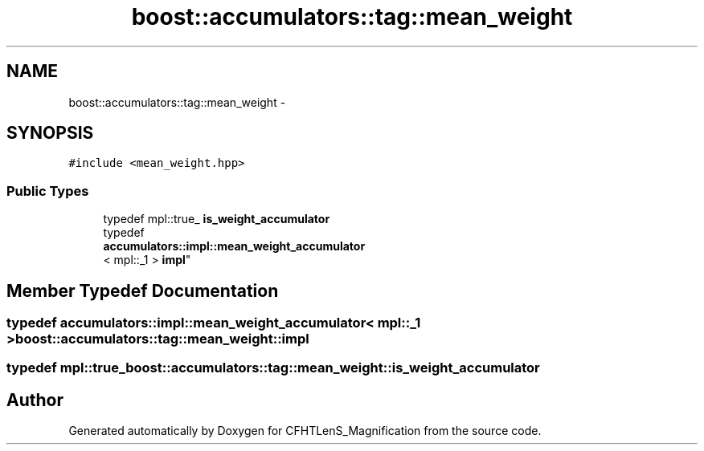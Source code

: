 .TH "boost::accumulators::tag::mean_weight" 3 "Tue Jul 7 2015" "Version 0.9.0" "CFHTLenS_Magnification" \" -*- nroff -*-
.ad l
.nh
.SH NAME
boost::accumulators::tag::mean_weight \- 
.SH SYNOPSIS
.br
.PP
.PP
\fC#include <mean_weight\&.hpp>\fP
.SS "Public Types"

.in +1c
.ti -1c
.RI "typedef mpl::true_ \fBis_weight_accumulator\fP"
.br
.ti -1c
.RI "typedef 
.br
\fBaccumulators::impl::mean_weight_accumulator\fP
.br
< mpl::_1 > \fBimpl\fP"
.br
.in -1c
.SH "Member Typedef Documentation"
.PP 
.SS "typedef \fBaccumulators::impl::mean_weight_accumulator\fP< mpl::_1 > \fBboost::accumulators::tag::mean_weight::impl\fP"

.SS "typedef mpl::true_ \fBboost::accumulators::tag::mean_weight::is_weight_accumulator\fP"


.SH "Author"
.PP 
Generated automatically by Doxygen for CFHTLenS_Magnification from the source code\&.
